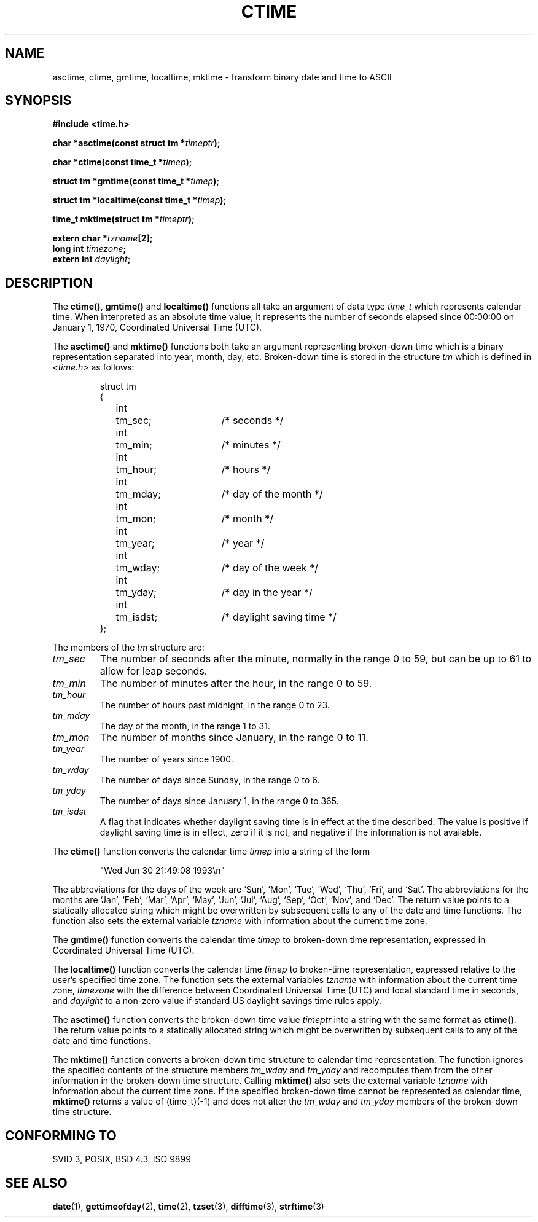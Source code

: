 .\" Copyright 1993 David Metcalfe (david@prism.demon.co.uk)
.\"
.\" Permission is granted to make and distribute verbatim copies of this
.\" manual provided the copyright notice and this permission notice are
.\" preserved on all copies.
.\"
.\" Permission is granted to copy and distribute modified versions of this
.\" manual under the conditions for verbatim copying, provided that the
.\" entire resulting derived work is distributed under the terms of a
.\" permission notice identical to this one
.\" 
.\" Since the Linux kernel and libraries are constantly changing, this
.\" manual page may be incorrect or out-of-date.  The author(s) assume no
.\" responsibility for errors or omissions, or for damages resulting from
.\" the use of the information contained herein.  The author(s) may not
.\" have taken the same level of care in the production of this manual,
.\" which is licensed free of charge, as they might when working
.\" professionally.
.\" 
.\" Formatted or processed versions of this manual, if unaccompanied by
.\" the source, must acknowledge the copyright and authors of this work.
.\"
.\" References consulted:
.\"     Linux libc source code
.\"     Lewine's _POSIX Programmer's Guide_ (O'Reilly & Associates, 1991)
.\"     386BSD man pages
.\" Modified Sat Jul 24 19:49:27 1993 by Rik Faith (faith@cs.unc.edu)
.TH CTIME 3  "June 30, 1993" "BSD" "Linux Programmer's Manual"
.SH NAME
asctime, ctime, gmtime, localtime, mktime \- transform binary date and time
to ASCII
.SH SYNOPSIS
.nf
.B #include <time.h>
.sp
.BI "char *asctime(const struct tm *" timeptr );
.sp
.BI "char *ctime(const time_t *" timep );
.sp
.BI "struct tm *gmtime(const time_t *" timep );
.sp
.BI "struct tm *localtime(const time_t *" timep );
.sp
.BI "time_t mktime(struct tm *" timeptr );
.sp
.BI "extern char *" tzname [2];
.BI "long int " timezone ;
.BI "extern int " daylight ;
.fi
.SH DESCRIPTION
The \fBctime()\fP, \fBgmtime()\fP and \fBlocaltime()\fP functions all take
an argument of data type \fItime_t\fP which represents calendar time.
When interpreted as an absolute time value, it represents the number of
seconds elapsed since 00:00:00 on January 1, 1970, Coordinated Universal
Time (UTC).
.PP
The \fBasctime()\fP and \fBmktime()\fP functions both take an argument
representing broken-down time which is a binary representation
separated into year, month, day, etc.  Broken-down time is stored
in the structure \fItm\fP which is defined in \fI<time.h>\fP as follows:
.sp
.RS
.nf
.ne 12
.ta 8n 16n 32n
struct tm
{
	int	tm_sec;			/* seconds */
	int	tm_min;			/* minutes */
	int	tm_hour;		/* hours */
	int	tm_mday;		/* day of the month */
	int	tm_mon;			/* month */
	int	tm_year;		/* year */
	int	tm_wday;		/* day of the week */
	int	tm_yday;		/* day in the year */
	int	tm_isdst;		/* daylight saving time */
};
.ta
.fi
.RE
.PP
The members of the \fItm\fP structure are:
.TP
.I tm_sec
The number of seconds after the minute, normally in the range 0 to 59, 
but can be up to 61 to allow for leap seconds.
.TP
.I tm_min
The number of minutes after the hour, in the range 0 to 59. 
.TP
.I tm_hour
The number of hours past midnight, in the range 0 to 23.
.TP
.I tm_mday
The day of the month, in the range 1 to 31.
.TP
.I tm_mon
The number of months since January, in the range 0 to 11.
.TP
.I tm_year
The number of years since 1900.
.TP
.I tm_wday
The number of days since Sunday, in the range 0 to 6.
.TP
.I tm_yday
The number of days since January 1, in the range 0 to 365.
.TP
.I tm_isdst
A flag that indicates whether daylight saving time is in effect at the
time described.  The value is positive if daylight saving time is in
effect, zero if it is not, and negative if the information is not
available.
.PP
The \fBctime()\fP function converts the calendar time \fItimep\fP into a
string of the form
.sp
.RS
"Wed Jun 30 21:49:08 1993\\n"
.RE
.sp
The abbreviations for the days of the week are `Sun', `Mon', `Tue', `Wed',
`Thu', `Fri', and `Sat'.  The abbreviations for the months are `Jan',
`Feb', `Mar', `Apr', `May', `Jun', `Jul', `Aug', `Sep', `Oct', `Nov', and
`Dec'.  The return value points to a statically allocated string which
might be overwritten by subsequent calls to any of the date and time
functions.  The function also sets the external variable \fItzname\fP
with information about the current time zone.
.PP
The \fBgmtime()\fP function converts the calendar time \fItimep\fP to
broken-down time representation, expressed in Coordinated Universal Time
(UTC).
.PP
The \fBlocaltime()\fP function converts the calendar time \fItimep\fP to
broken-time representation, expressed relative to the user's specified
time zone.    The function sets the external variables \fItzname\fP with 
information about the current time zone, \fItimezone\fP with the difference
between Coordinated Universal Time (UTC) and local standard time in
seconds, and \fIdaylight\fP to a non-zero value if standard US daylight
savings time rules apply.
.PP
The \fBasctime()\fP function converts the broken-down time value
\fItimeptr\fP into a string with the same format as \fBctime()\fP.
The return value points to a statically allocated string which might be 
overwritten by subsequent calls to any of the date and time functions.
.PP
The \fBmktime()\fP function converts a broken-down time structure to
calendar time representation.  The function ignores the specified contents
of the structure members \fItm_wday\fP and \fItm_yday\fP and recomputes
them from the other information in the broken-down time structure.
Calling \fBmktime()\fP also sets the external variable \fItzname\fP with
information about the current time zone.  If the specified broken-down
time cannot be represented as calendar time, \fBmktime()\fP returns a
value of (time_t)(\-1) and does not alter the \fItm_wday\fP and \fItm_yday\fP
members of the broken-down time structure.
.SH "CONFORMING TO"
SVID 3, POSIX, BSD 4.3, ISO 9899
.SH "SEE ALSO"
.BR date "(1), " gettimeofday "(2), " time "(2), " tzset (3),
.BR difftime "(3), " strftime (3)
